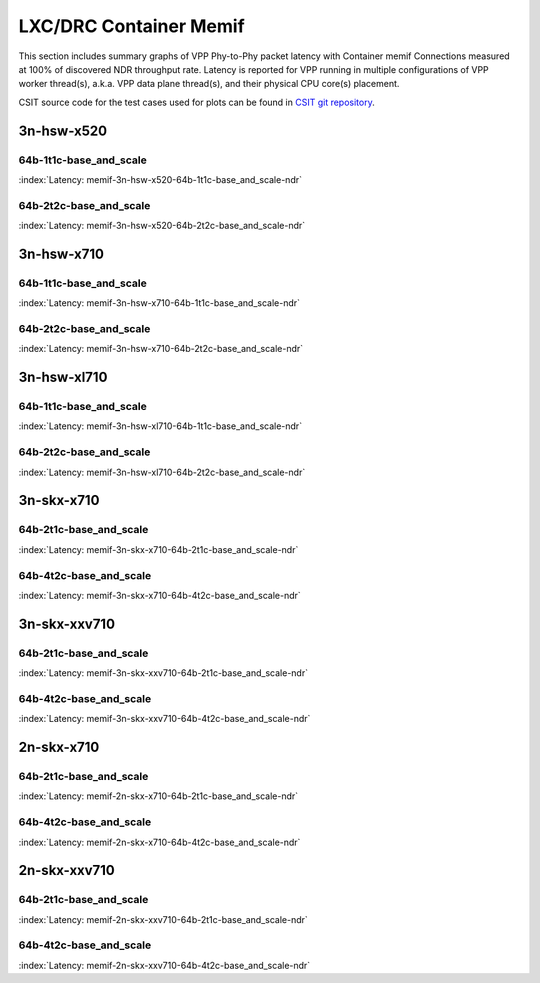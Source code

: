 LXC/DRC Container Memif
=======================

This section includes summary graphs of VPP Phy-to-Phy packet latency
with Container memif Connections measured at 100% of discovered NDR throughput
rate. Latency is reported for VPP running in multiple configurations of
VPP worker thread(s), a.k.a. VPP data plane thread(s), and their
physical CPU core(s) placement.

CSIT source code for the test cases used for plots can be found in
`CSIT git repository <https://git.fd.io/csit/tree/tests/vpp/perf/container_memif?h=rls1807>`_.

3n-hsw-x520
~~~~~~~~~~~

64b-1t1c-base_and_scale
-----------------------

.. raw:: html

    <center><b>

:index:`Latency:  memif-3n-hsw-x520-64b-1t1c-base_and_scale-ndr`

.. raw:: html

    </b>
    <iframe width="700" height="1000" frameborder="0" scrolling="no" src="../../_static/vpp/memif-3n-hsw-x520-64b-1t1c-base_and_scale-ndr-lat.html"></iframe>
    <p><br><br></p>
    </center>

.. raw:: latex

    \begin{figure}[H]
        \centering
            \graphicspath{{../_build/_static/vpp/}}
            \includegraphics[clip, trim=0cm 8cm 5cm 0cm, width=0.70\textwidth]{memif-3n-hsw-x520-64b-1t1c-base_and_scale-ndr-lat}
            \label{fig:memif-3n-hsw-x520-64b-1t1c-base_and_scale-ndr-lat}
    \end{figure}

64b-2t2c-base_and_scale
-----------------------

.. raw:: html

    <center><b>

:index:`Latency:  memif-3n-hsw-x520-64b-2t2c-base_and_scale-ndr`

.. raw:: html

    </b>
    <iframe width="700" height="1000" frameborder="0" scrolling="no" src="../../_static/vpp/memif-3n-hsw-x520-64b-2t2c-base_and_scale-ndr-lat.html"></iframe>
    <p><br><br></p>
    </center>

.. raw:: latex

    \begin{figure}[H]
        \centering
            \graphicspath{{../_build/_static/vpp/}}
            \includegraphics[clip, trim=0cm 8cm 5cm 0cm, width=0.70\textwidth]{memif-3n-hsw-x520-64b-2t2c-base_and_scale-ndr-lat}
            \label{fig:memif-3n-hsw-x520-64b-2t2c-base_and_scale-ndr-lat}
    \end{figure}

3n-hsw-x710
~~~~~~~~~~~

64b-1t1c-base_and_scale
-----------------------

.. raw:: html

    <center><b>

:index:`Latency:  memif-3n-hsw-x710-64b-1t1c-base_and_scale-ndr`

.. raw:: html

    </b>
    <iframe width="700" height="1000" frameborder="0" scrolling="no" src="../../_static/vpp/memif-3n-hsw-x710-64b-1t1c-base_and_scale-ndr-lat.html"></iframe>
    <p><br><br></p>
    </center>

.. raw:: latex

    \begin{figure}[H]
        \centering
            \graphicspath{{../_build/_static/vpp/}}
            \includegraphics[clip, trim=0cm 8cm 5cm 0cm, width=0.70\textwidth]{memif-3n-hsw-x710-64b-1t1c-base_and_scale-ndr-lat}
            \label{fig:memif-3n-hsw-x710-64b-1t1c-base_and_scale-ndr-lat}
    \end{figure}

64b-2t2c-base_and_scale
-----------------------

.. raw:: html

    <center><b>

:index:`Latency:  memif-3n-hsw-x710-64b-2t2c-base_and_scale-ndr`

.. raw:: html

    </b>
    <iframe width="700" height="1000" frameborder="0" scrolling="no" src="../../_static/vpp/memif-3n-hsw-x710-64b-2t2c-base_and_scale-ndr-lat.html"></iframe>
    <p><br><br></p>
    </center>

.. raw:: latex

    \begin{figure}[H]
        \centering
            \graphicspath{{../_build/_static/vpp/}}
            \includegraphics[clip, trim=0cm 8cm 5cm 0cm, width=0.70\textwidth]{memif-3n-hsw-x710-64b-2t2c-base_and_scale-ndr-lat}
            \label{fig:memif-3n-hsw-x710-64b-2t2c-base_and_scale-ndr-lat}
    \end{figure}

3n-hsw-xl710
~~~~~~~~~~~~

64b-1t1c-base_and_scale
-----------------------

.. raw:: html

    <center><b>

:index:`Latency:  memif-3n-hsw-xl710-64b-1t1c-base_and_scale-ndr`

.. raw:: html

    </b>
    <iframe width="700" height="1000" frameborder="0" scrolling="no" src="../../_static/vpp/memif-3n-hsw-xl710-64b-1t1c-base_and_scale-ndr-lat.html"></iframe>
    <p><br><br></p>
    </center>

.. raw:: latex

    \begin{figure}[H]
        \centering
            \graphicspath{{../_build/_static/vpp/}}
            \includegraphics[clip, trim=0cm 8cm 5cm 0cm, width=0.70\textwidth]{memif-3n-hsw-xl710-64b-1t1c-base_and_scale-ndr-lat}
            \label{fig:memif-3n-hsw-xl710-64b-1t1c-base_and_scale-ndr-lat}
    \end{figure}

64b-2t2c-base_and_scale
-----------------------

.. raw:: html

    <center><b>

:index:`Latency:  memif-3n-hsw-xl710-64b-2t2c-base_and_scale-ndr`

.. raw:: html

    </b>
    <iframe width="700" height="1000" frameborder="0" scrolling="no" src="../../_static/vpp/memif-3n-hsw-xl710-64b-2t2c-base_and_scale-ndr-lat.html"></iframe>
    <p><br><br></p>
    </center>

.. raw:: latex

    \begin{figure}[H]
        \centering
            \graphicspath{{../_build/_static/vpp/}}
            \includegraphics[clip, trim=0cm 8cm 5cm 0cm, width=0.70\textwidth]{memif-3n-hsw-xl710-64b-2t2c-base_and_scale-ndr-lat}
            \label{fig:memif-3n-hsw-xl710-64b-2t2c-base_and_scale-ndr-lat}
    \end{figure}

3n-skx-x710
~~~~~~~~~~~

64b-2t1c-base_and_scale
-----------------------

.. raw:: html

    <center><b>

:index:`Latency:  memif-3n-skx-x710-64b-2t1c-base_and_scale-ndr`

.. raw:: html

    </b>
    <iframe width="700" height="1000" frameborder="0" scrolling="no" src="../../_static/vpp/memif-3n-skx-x710-64b-2t1c-base_and_scale-ndr-lat.html"></iframe>
    <p><br><br></p>
    </center>

.. raw:: latex

    \begin{figure}[H]
        \centering
            \graphicspath{{../_build/_static/vpp/}}
            \includegraphics[clip, trim=0cm 8cm 5cm 0cm, width=0.70\textwidth]{memif-3n-skx-x710-64b-2t1c-base_and_scale-ndr-lat}
            \label{fig:memif-3n-skx-x710-64b-2t1c-base_and_scale-ndr-lat}
    \end{figure}

64b-4t2c-base_and_scale
-----------------------

.. raw:: html

    <center><b>

:index:`Latency:  memif-3n-skx-x710-64b-4t2c-base_and_scale-ndr`

.. raw:: html

    </b>
    <iframe width="700" height="1000" frameborder="0" scrolling="no" src="../../_static/vpp/memif-3n-skx-x710-64b-4t2c-base_and_scale-ndr-lat.html"></iframe>
    <p><br><br></p>
    </center>

.. raw:: latex

    \begin{figure}[H]
        \centering
            \graphicspath{{../_build/_static/vpp/}}
            \includegraphics[clip, trim=0cm 8cm 5cm 0cm, width=0.70\textwidth]{memif-3n-skx-x710-64b-4t2c-base_and_scale-ndr-lat}
            \label{fig:memif-3n-skx-x710-64b-4t2c-base_and_scale-ndr-lat}
    \end{figure}

3n-skx-xxv710
~~~~~~~~~~~~~

64b-2t1c-base_and_scale
-----------------------

.. raw:: html

    <center><b>

:index:`Latency:  memif-3n-skx-xxv710-64b-2t1c-base_and_scale-ndr`

.. raw:: html

    </b>
    <iframe width="700" height="1000" frameborder="0" scrolling="no" src="../../_static/vpp/memif-3n-skx-xxv710-64b-2t1c-base_and_scale-ndr-lat.html"></iframe>
    <p><br><br></p>
    </center>

.. raw:: latex

    \begin{figure}[H]
        \centering
            \graphicspath{{../_build/_static/vpp/}}
            \includegraphics[clip, trim=0cm 8cm 5cm 0cm, width=0.70\textwidth]{memif-3n-skx-xxv710-64b-2t1c-base_and_scale-ndr-lat}
            \label{fig:memif-3n-skx-xxv710-64b-2t1c-base_and_scale-ndr-lat}
    \end{figure}

64b-4t2c-base_and_scale
-----------------------

.. raw:: html

    <center><b>

:index:`Latency:  memif-3n-skx-xxv710-64b-4t2c-base_and_scale-ndr`

.. raw:: html

    </b>
    <iframe width="700" height="1000" frameborder="0" scrolling="no" src="../../_static/vpp/memif-3n-skx-xxv710-64b-4t2c-base_and_scale-ndr-lat.html"></iframe>
    <p><br><br></p>
    </center>

.. raw:: latex

    \begin{figure}[H]
        \centering
            \graphicspath{{../_build/_static/vpp/}}
            \includegraphics[clip, trim=0cm 8cm 5cm 0cm, width=0.70\textwidth]{memif-3n-skx-xxv710-64b-4t2c-base_and_scale-ndr-lat}
            \label{fig:memif-3n-skx-xxv710-64b-4t2c-base_and_scale-ndr-lat}
    \end{figure}

2n-skx-x710
~~~~~~~~~~~

64b-2t1c-base_and_scale
-----------------------

.. raw:: html

    <center><b>

:index:`Latency:  memif-2n-skx-x710-64b-2t1c-base_and_scale-ndr`

.. raw:: html

    </b>
    <iframe width="700" height="1000" frameborder="0" scrolling="no" src="../../_static/vpp/memif-2n-skx-x710-64b-2t1c-base_and_scale-ndr-lat.html"></iframe>
    <p><br><br></p>
    </center>

.. raw:: latex

    \begin{figure}[H]
        \centering
            \graphicspath{{../_build/_static/vpp/}}
            \includegraphics[clip, trim=0cm 8cm 5cm 0cm, width=0.70\textwidth]{memif-2n-skx-x710-64b-2t1c-base_and_scale-ndr-lat}
            \label{fig:memif-2n-skx-x710-64b-2t1c-base_and_scale-ndr-lat}
    \end{figure}

64b-4t2c-base_and_scale
-----------------------

.. raw:: html

    <center><b>

:index:`Latency:  memif-2n-skx-x710-64b-4t2c-base_and_scale-ndr`

.. raw:: html

    </b>
    <iframe width="700" height="1000" frameborder="0" scrolling="no" src="../../_static/vpp/memif-2n-skx-x710-64b-4t2c-base_and_scale-ndr-lat.html"></iframe>
    <p><br><br></p>
    </center>

.. raw:: latex

    \begin{figure}[H]
        \centering
            \graphicspath{{../_build/_static/vpp/}}
            \includegraphics[clip, trim=0cm 8cm 5cm 0cm, width=0.70\textwidth]{memif-2n-skx-x710-64b-4t2c-base_and_scale-ndr-lat}
            \label{fig:memif-2n-skx-x710-64b-4t2c-base_and_scale-ndr-lat}
    \end{figure}

2n-skx-xxv710
~~~~~~~~~~~~~

64b-2t1c-base_and_scale
-----------------------

.. raw:: html

    <center><b>

:index:`Latency:  memif-2n-skx-xxv710-64b-2t1c-base_and_scale-ndr`

.. raw:: html

    </b>
    <iframe width="700" height="1000" frameborder="0" scrolling="no" src="../../_static/vpp/memif-2n-skx-xxv710-64b-2t1c-base_and_scale-ndr-lat.html"></iframe>
    <p><br><br></p>
    </center>

.. raw:: latex

    \begin{figure}[H]
        \centering
            \graphicspath{{../_build/_static/vpp/}}
            \includegraphics[clip, trim=0cm 8cm 5cm 0cm, width=0.70\textwidth]{memif-2n-skx-xxv710-64b-2t1c-base_and_scale-ndr-lat}
            \label{fig:memif-2n-skx-xxv710-64b-2t1c-base_and_scale-ndr-lat}
    \end{figure}

64b-4t2c-base_and_scale
-----------------------

.. raw:: html

    <center><b>

:index:`Latency:  memif-2n-skx-xxv710-64b-4t2c-base_and_scale-ndr`

.. raw:: html

    </b>
    <iframe width="700" height="1000" frameborder="0" scrolling="no" src="../../_static/vpp/memif-2n-skx-xxv710-64b-4t2c-base_and_scale-ndr-lat.html"></iframe>
    <p><br><br></p>
    </center>

.. raw:: latex

    \begin{figure}[H]
        \centering
            \graphicspath{{../_build/_static/vpp/}}
            \includegraphics[clip, trim=0cm 8cm 5cm 0cm, width=0.70\textwidth]{memif-2n-skx-xxv710-64b-4t2c-base_and_scale-ndr-lat}
            \label{fig:memif-2n-skx-xxv710-64b-4t2c-base_and_scale-ndr-lat}
    \end{figure}
